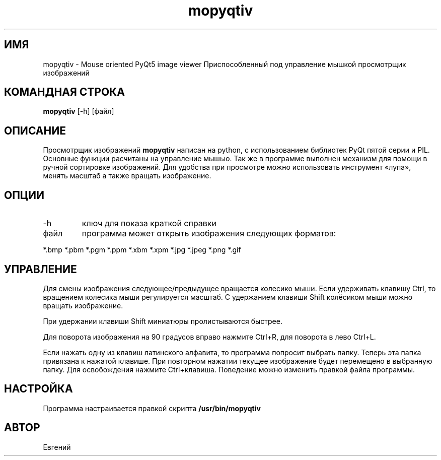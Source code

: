 .TH mopyqtiv 1 "11 июля 2016"
.SH ИМЯ
mopyqtiv - Mouse oriented PyQt5 image viewer
Приспособленный под управление мышкой просмотрщик изображений
.SH КОМАНДНАЯ СТРОКА
.br
.B mopyqtiv
[-h] [файл]
.SH ОПИСАНИЕ
Просмотрщик изображений
.B mopyqtiv 
написан на python, с использованием библиотек PyQt пятой серии и PIL. Основные функции расчитаны на управление мышью. Так же в программе выполнен механизм для помощи в ручной сортировке изображений. Для удобства при просмотре можно использовать инструмент «лупа», менять масштаб а также вращать изображение.
.SH ОПЦИИ
.TP
-h
ключ для показа краткой справки
.TP
файл
программа может открыть изображения следующих форматов:
.PP
	*.bmp *.pbm *.pgm *.ppm *.xbm *.xpm *.jpg *.jpeg *.png *.gif
.SH УПРАВЛЕНИЕ
Для смены изображения следующее/предыдущее вращается колесико мыши. Если удерживать клавишу Ctrl, то вращением колесика мыши регулируется масштаб. С удержанием клавиши Shift колёсиком мыши можно вращать изображение.
.PP
При удержании клавиши Shift миниатюры пролистываются быстрее.
.PP
Для поворота изображения на 90 градусов вправо нажмите Ctrl+R, для поворота в лево Ctrl+L.
.PP
Если нажать одну из клавиш латинского алфавита, то программа попросит выбрать папку. Теперь эта папка привязана к нажатой клавише. При повторном нажатии текущее изображение будет перемещено в выбранную папку. Для освобождения нажмите Ctrl+клавиша. Поведение можно изменить правкой файла программы.
.SH НАСТРОЙКА
Программа настраивается правкой скрипта
.B /usr/bin/mopyqtiv
.SH АВТОР
Евгений
